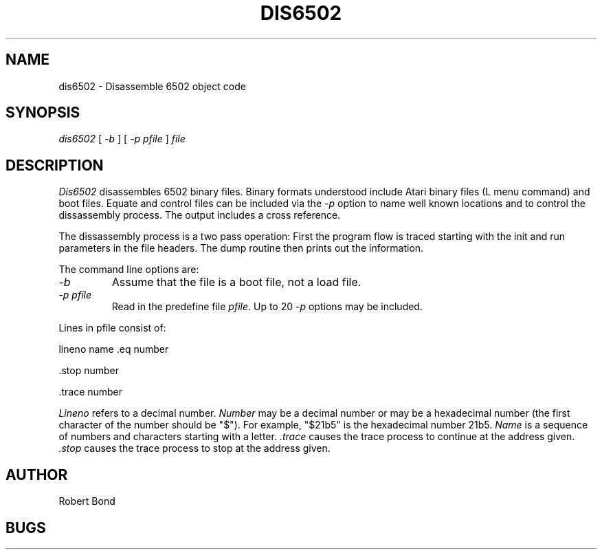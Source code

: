 .TH DIS6502 1 "1 OCT 1986"
.UC 4
.SH NAME
dis6502 \- Disassemble 6502 object code
.SH SYNOPSIS
.I dis6502
[
.I \-b 
]
[
.I -p \fIpfile\fP 
]
.I file
.LP
.SH DESCRIPTION
.I  Dis6502
disassembles 6502 binary files.  Binary formats understood include
Atari binary files (L menu command) and boot files.
Equate and control files can be included via the
.I -p
option to name well known locations and to control the dissassembly
process.  The output includes a cross reference.
.PP
The dissassembly process is a two pass operation:  First the program
flow is traced starting with the init and run parameters in the file
headers.  The dump routine then prints out the information.
.PP
The command line options are:
.TP
.I \-b
Assume that the file is a boot file, not a load file.
.TP
.I \-p \fIpfile\fP 
Read in the predefine file \fIpfile\fP.
Up to 20 \fI-p\fP options may be included.
.PP
Lines in pfile consist of:
.PP
 lineno name .eq number
.PP
 .stop number
.PP
 .trace number
.PP 
.I Lineno
refers to a decimal number.  
.I Number 
may be a decimal number or
may be a hexadecimal number (the first character of the number
should be "$").  For example, "$21b5" is
the hexadecimal number 21b5.
.I Name
is a sequence of numbers and characters starting with a
letter.
.I .trace 
causes
the trace process to continue at the address given.  
.I .stop
causes the
trace process to stop at the address given.
.SH AUTHOR
Robert Bond
.SH BUGS
